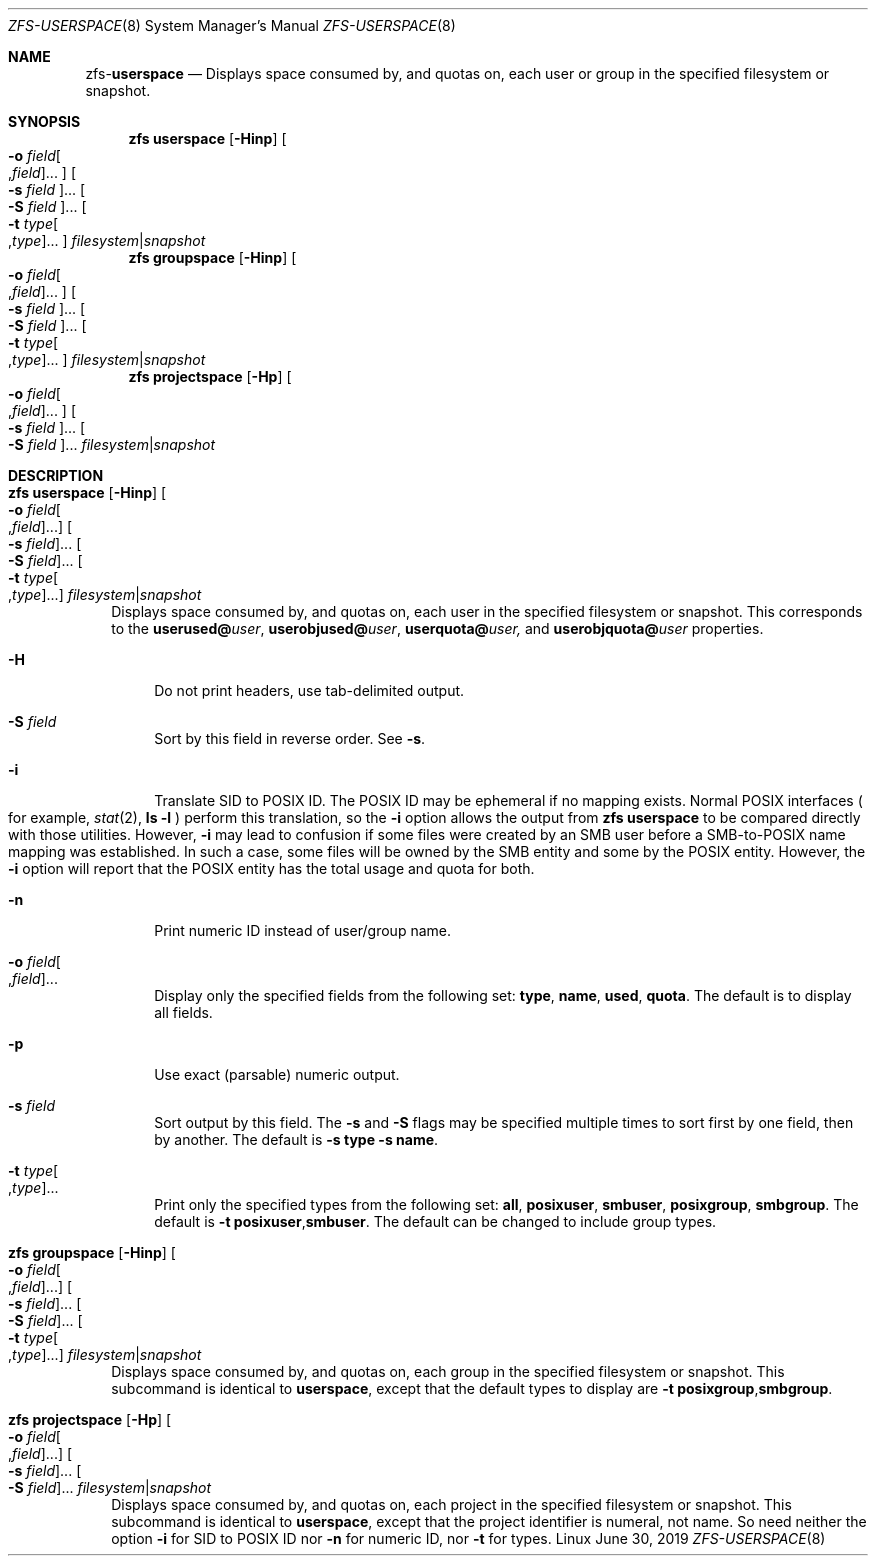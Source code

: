 .\"
.\" CDDL HEADER START
.\"
.\" The contents of this file are subject to the terms of the
.\" Common Development and Distribution License (the "License").
.\" You may not use this file except in compliance with the License.
.\"
.\" You can obtain a copy of the license at usr/src/OPENSOLARIS.LICENSE
.\" or http://www.opensolaris.org/os/licensing.
.\" See the License for the specific language governing permissions
.\" and limitations under the License.
.\"
.\" When distributing Covered Code, include this CDDL HEADER in each
.\" file and include the License file at usr/src/OPENSOLARIS.LICENSE.
.\" If applicable, add the following below this CDDL HEADER, with the
.\" fields enclosed by brackets "[]" replaced with your own identifying
.\" information: Portions Copyright [yyyy] [name of copyright owner]
.\"
.\" CDDL HEADER END
.\"
.\"
.\" Copyright (c) 2009 Sun Microsystems, Inc. All Rights Reserved.
.\" Copyright 2011 Joshua M. Clulow <josh@sysmgr.org>
.\" Copyright (c) 2011, 2019 by Delphix. All rights reserved.
.\" Copyright (c) 2013 by Saso Kiselkov. All rights reserved.
.\" Copyright (c) 2014, Joyent, Inc. All rights reserved.
.\" Copyright (c) 2014 by Adam Stevko. All rights reserved.
.\" Copyright (c) 2014 Integros [integros.com]
.\" Copyright 2019 Richard Laager. All rights reserved.
.\" Copyright 2018 Nexenta Systems, Inc.
.\" Copyright 2019 Joyent, Inc.
.\"
.Dd June 30, 2019
.Dt ZFS-USERSPACE 8
.Os Linux
.Sh NAME
.Nm zfs Ns Pf - Cm userspace
.Nd Displays space consumed by, and quotas on, each user or group in the specified filesystem or snapshot.
.Sh SYNOPSIS
.Nm
.Cm userspace
.Op Fl Hinp
.Oo Fl o Ar field Ns Oo , Ns Ar field Oc Ns ... Oc
.Oo Fl s Ar field Oc Ns ...
.Oo Fl S Ar field Oc Ns ...
.Oo Fl t Ar type Ns Oo , Ns Ar type Oc Ns ... Oc
.Ar filesystem Ns | Ns Ar snapshot
.Nm
.Cm groupspace
.Op Fl Hinp
.Oo Fl o Ar field Ns Oo , Ns Ar field Oc Ns ... Oc
.Oo Fl s Ar field Oc Ns ...
.Oo Fl S Ar field Oc Ns ...
.Oo Fl t Ar type Ns Oo , Ns Ar type Oc Ns ... Oc
.Ar filesystem Ns | Ns Ar snapshot
.Nm
.Cm projectspace
.Op Fl Hp
.Oo Fl o Ar field Ns Oo , Ns Ar field Oc Ns ... Oc
.Oo Fl s Ar field Oc Ns ...
.Oo Fl S Ar field Oc Ns ...
.Ar filesystem Ns | Ns Ar snapshot
.Sh DESCRIPTION
.Bl -tag -width ""
.It Xo
.Nm
.Cm userspace
.Op Fl Hinp
.Oo Fl o Ar field Ns Oo , Ns Ar field Oc Ns ... Oc
.Oo Fl s Ar field Oc Ns ...
.Oo Fl S Ar field Oc Ns ...
.Oo Fl t Ar type Ns Oo , Ns Ar type Oc Ns ... Oc
.Ar filesystem Ns | Ns Ar snapshot
.Xc
Displays space consumed by, and quotas on, each user in the specified filesystem
or snapshot.
This corresponds to the
.Sy userused@ Ns Em user ,
.Sy userobjused@ Ns Em user ,
.Sy userquota@ Ns Em user,
and
.Sy userobjquota@ Ns Em user
properties.
.Bl -tag -width "-H"
.It Fl H
Do not print headers, use tab-delimited output.
.It Fl S Ar field
Sort by this field in reverse order.
See
.Fl s .
.It Fl i
Translate SID to POSIX ID.
The POSIX ID may be ephemeral if no mapping exists.
Normal POSIX interfaces
.Po for example,
.Xr stat 2 ,
.Nm ls Fl l
.Pc
perform this translation, so the
.Fl i
option allows the output from
.Nm zfs Cm userspace
to be compared directly with those utilities.
However,
.Fl i
may lead to confusion if some files were created by an SMB user before a
SMB-to-POSIX name mapping was established.
In such a case, some files will be owned by the SMB entity and some by the POSIX
entity.
However, the
.Fl i
option will report that the POSIX entity has the total usage and quota for both.
.It Fl n
Print numeric ID instead of user/group name.
.It Fl o Ar field Ns Oo , Ns Ar field Oc Ns ...
Display only the specified fields from the following set:
.Sy type ,
.Sy name ,
.Sy used ,
.Sy quota .
The default is to display all fields.
.It Fl p
Use exact
.Pq parsable
numeric output.
.It Fl s Ar field
Sort output by this field.
The
.Fl s
and
.Fl S
flags may be specified multiple times to sort first by one field, then by
another.
The default is
.Fl s Sy type Fl s Sy name .
.It Fl t Ar type Ns Oo , Ns Ar type Oc Ns ...
Print only the specified types from the following set:
.Sy all ,
.Sy posixuser ,
.Sy smbuser ,
.Sy posixgroup ,
.Sy smbgroup .
The default is
.Fl t Sy posixuser Ns \&, Ns Sy smbuser .
The default can be changed to include group types.
.El
.It Xo
.Nm
.Cm groupspace
.Op Fl Hinp
.Oo Fl o Ar field Ns Oo , Ns Ar field Oc Ns ... Oc
.Oo Fl s Ar field Oc Ns ...
.Oo Fl S Ar field Oc Ns ...
.Oo Fl t Ar type Ns Oo , Ns Ar type Oc Ns ... Oc
.Ar filesystem Ns | Ns Ar snapshot
.Xc
Displays space consumed by, and quotas on, each group in the specified
filesystem or snapshot.
This subcommand is identical to
.Cm userspace ,
except that the default types to display are
.Fl t Sy posixgroup Ns \&, Ns Sy smbgroup .
.It Xo
.Nm
.Cm projectspace
.Op Fl Hp
.Oo Fl o Ar field Ns Oo , Ns Ar field Oc Ns ... Oc
.Oo Fl s Ar field Oc Ns ...
.Oo Fl S Ar field Oc Ns ...
.Ar filesystem Ns | Ns Ar snapshot
.Xc
Displays space consumed by, and quotas on, each project in the specified
filesystem or snapshot. This subcommand is identical to
.Cm userspace ,
except that the project identifier is numeral, not name. So need neither
the option
.Sy -i
for SID to POSIX ID nor
.Sy -n
for numeric ID, nor
.Sy -t
for types.
.El
